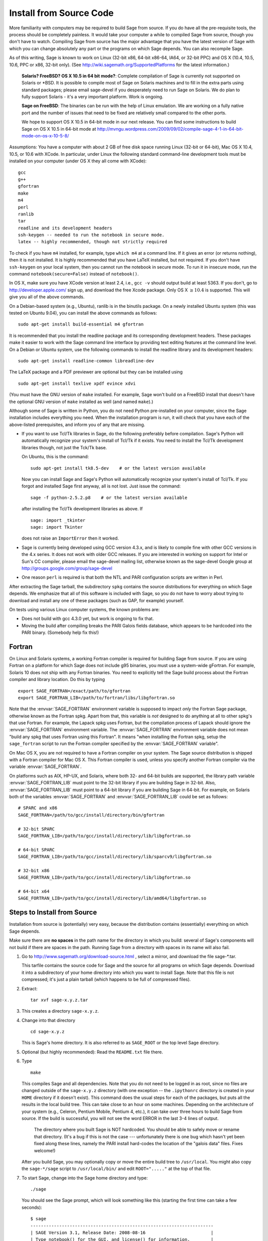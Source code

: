 
Install from Source Code
========================

More familiarity with computers may be required to build Sage from
source. If you do have all the pre-requisite tools, the process should
be completely painless. It would take your computer a while to
compiled Sage from source, though you don't have to watch. Compiling
Sage from source has the major advantage that you have the latest
version of Sage with which you can change absolutely any part
or the programs on which Sage depends. You can also recompile Sage.

As of this writing, Sage is known to work on Linux (32-bit x86, 64-bit
x86-64, IA64, or 32-bit PPC) and OS X (10.4, 10.5, 10.6, PPC or
x86, 32-bit only). (See http://wiki.sagemath.org/SupportedPlatforms
for the latest information.)

    **Solaris? FreeBSD? OS X 10.5 in 64 bit mode?**: Complete compilation
    of Sage is currently not supported on Solaris or \*BSD. It is
    possible to compile most of Sage on Solaris machines and to fill in
    the extra parts using standard packages; please email sage-devel if
    you desperately need to run Sage on Solaris. We do plan to fully
    support Solaris - it's a very important platform. Work is ongoing.

    **Sage on FreeBSD**: The binaries can be run with the help of Linux
    emulation. We are working on a fully native port and the number of
    issues that need to be fixed are relatively small compared to the
    other ports.

    We hope to support OS X 10.5 in 64-bit mode in our next
    release. You can find some instructions to build Sage on OS X 10.5
    in 64-bit mode at
    http://mvngu.wordpress.com/2009/09/02/compile-sage-4-1-in-64-bit-mode-on-os-x-10-5-8/


Assumptions: You have a computer with about 2 GB of free
disk space running Linux (32-bit or 64-bit), Mac OS X 10.4, 10.5, or
10.6 with XCode. In particular, under Linux the following standard
command-line development tools must be installed on your computer
(under OS X they all come with XCode):

::

       gcc
       g++
       gfortran
       make
       m4
       perl
       ranlib
       tar
       readline and its development headers
       ssh-keygen -- needed to run the notebook in secure mode.
       latex -- highly recommended, though not strictly required

To check if you have ``m4`` installed, for example, type ``which m4``
at a command line. If it gives an error (or returns nothing), then
it is not installed. It is highly recommended that you have LaTeX
installed, but not required. If you don't have ``ssh-keygen`` on your
local system, then you cannot run the notebook in secure mode. To
run it in insecure mode, run the command ``notebook(secure=False)``
instead of ``notebook()``.

In OS X, make sure you have XCode version at least 2.4, i.e., ``gcc -v``
should output build at least 5363. If you don't, go to
http://developer.apple.com/ sign up, and download the free Xcode
package. Only OS X :math:`$\geq 10.4$` is supported. This will give
you all of the above commands.

On a Debian-based system (e.g., Ubuntu), ranlib is in the binutils
package. On a newly installed Ubuntu system (this was tested on
Ubuntu 9.04), you can install the above commands as follows:

::

     sudo apt-get install build-essential m4 gfortran

It is recommended that you install the readline package and its
corresponding development headers. These packages make it easier to
work with the Sage command line interface by providing text editing
features at the command line level. On a Debian or Ubuntu system, use
the following commands to install the readline library and its
development headers:

::

    sudo apt-get install readline-common libreadline-dev

The LaTeX package and a PDF previewer are optional but they can be
installed using

::

    sudo apt-get install texlive xpdf evince xdvi

(You must have the GNU version of ``make`` installed.
For example, Sage won't build on a FreeBSD install that doesn't
have the optional GNU version of ``make`` installed as well
(and named ``make``).)

Although some of Sage is written in Python, you do not need Python
pre-installed on your computer, since the Sage installation
includes everything you need. When the installation program is run,
it will check that you have each of the above-listed prerequisites,
and inform you of any that are missing.

-  If you want to use Tcl/Tk libraries in Sage,
   do the following preferably before compilation.
   Sage's Python will automatically recognize your system's
   install of Tcl/Tk if it exists. You need to install the
   Tcl/Tk development libraries though, not just the Tck/Tk base.

   On Ubuntu, this is the command::

       sudo apt-get install tk8.5-dev    # or the latest version available

   Now you can install Sage and Sage's Python will automatically
   recognize your system's install of Tcl/Tk. If you forgot
   and installed Sage first anyway, all is not lost.
   Just issue the command::

       sage -f python-2.5.2.p8    # or the latest version available

   after installing the Tcl/Tk development libraries as above.
   If

   .. skip

   ::

       sage: import _tkinter
       sage: import Tkinter

   does not raise an ``ImportError`` then it worked.

-  Sage is currently being developed using GCC version 4.3.x, and
   is likely to compile fine with other GCC versions in the 4.x
   series. It does not work with older GCC releases. If you are
   interested in working on support for Intel or Sun's CC compiler,
   please email the sage-devel mailing list, otherwise known as the
   sage-devel Google group at
   http://groups.google.com/group/sage-devel

-  One reason ``perl`` is required is that both the NTL and PARI
   configuration scripts are written in Perl.



After extracting the Sage tarball, the subdirectory ``spkg`` contains
the source distributions for everything on which Sage depends. We
emphasize that all of this software is included with Sage, so you
do not have to worry about trying to download and install any one
of these packages (such as GAP, for example) yourself.

On tests using various Linux computer systems, the known problems
are:


-  Does not build with gcc 4.3.0 yet, but work is ongoing to fix
   that.

-  Moving the build after compiling breaks the PARI Galois fields
   database, which appears to be hardcoded into the PARI binary.
   (Somebody help fix this!)


Fortran
-------

On Linux and Solaris systems, a working Fortran compiler is required
for building Sage from source. If you are using Fortran on a platform
for which Sage does not include g95 binaries, you must use a
system-wide gFortran. For example, Solaris 10 does not ship with any
Fortran binaries. You need to explicitly tell the Sage build process
about the Fortran compiler and library location. Do this by typing ::

    export SAGE_FORTRAN=/exact/path/to/gfortran
    export SAGE_FORTRAN_LIB=/path/to/fortran/libs/libgfortran.so

Note that the :envvar:`SAGE_FORTRAN` environment variable is supposed to
impact *only* the Fortran Sage package, otherwise known as the Fortran
spkg. Apart from that, this variable is *not* designed to do anything
at all to other spkg's that use Fortran. For example, the Lapack spkg
uses Fortran, but the compilation process of Lapack should ignore the
:envvar:`SAGE_FORTRAN` environment variable. The :envvar:`SAGE_FORTRAN`
environment variable does not mean "build any spkg that uses Fortran
using this Fortran". It means "when installing the Fortran spkg, setup
the ``sage_fortran`` script to run the Fortran compiler specified by
the :envvar:`SAGE_FORTRAN` variable".

On Mac OS X, you are not required to have a Fortran compiler on your
system. The Sage source distribution is shipped with a Fortran
compiler for Mac OS X. This Fortran compiler is used, unless you
specify another Fortran compiler via the variable :envvar:`SAGE_FORTRAN`.

On platforms such as AIX, HP-UX, and Solaris, where both 32- and
64-bit builds are supported, the library path variable
:envvar:`SAGE_FORTRAN_LIB` must point to the 32-bit library if you are
building Sage in 32-bit. Also, :envvar:`SAGE_FORTRAN_LIB` must point to a
64-bit library if you are building Sage in 64-bit. For example, on
Solaris both of the variables :envvar:`SAGE_FORTRAN` and
:envvar:`SAGE_FORTRAN_LIB` could be set as follows::

    # SPARC and x86
    SAGE_FORTRAN=/path/to/gcc/install/directory/bin/gfortran

    # 32-bit SPARC
    SAGE_FORTRAN_LIB=/path/to/gcc/install/directory/lib/libgfortran.so

    # 64-bit SPARC
    SAGE_FORTRAN_LIB=/path/to/gcc/install/directory/lib/sparcv9/libgfortran.so

    # 32-bit x86
    SAGE_FORTRAN_LIB=/path/to/gcc/install/directory/lib/libgfortran.so

    # 64-bit x64
    SAGE_FORTRAN_LIB=/path/to/gcc/install/directory/lib/amd64/libgfortran.so


Steps to Install from Source
----------------------------

Installation from source is (potentially) very easy, because the
distribution contains (essentially) everything on which Sage
depends.

Make sure there are **no spaces** in the path name for the directory
in which you build: several of Sage's components will not build if
there are spaces in the path.  Running Sage from a directory with
spaces in its name will also fail.

#. Go to http://www.sagemath.org/download-source.html , select a mirror,
   and download the file sage-\*.tar.

   This tarfile contains the source code for Sage and the source for
   all programs on which Sage depends. Download it into a subdirectory
   of your home directory into which you want to install Sage. Note
   that this file is not compressed; it's just a plain tarball (which
   happens to be full of compressed files).

#. Extract:

   ::

             tar xvf sage-x.y.z.tar

#. This creates a directory ``sage-x.y.z``.

#. Change into that directory

   ::

             cd sage-x.y.z

   This is Sage's home directory. It is also referred to as
   ``SAGE_ROOT`` or the top level Sage directory.

#. Optional (but highly recommended): Read the ``README.txt`` file
   there.

#. Type

   ::

             make

   This compiles Sage and all dependencies. Note that you do not need
   to be logged in as root, since no files are changed outside of the
   ``sage-x.y.z`` directory (with one exception -- the ``.ipythonrc`` directory is created in
   your ``HOME`` directory if it doesn't exist).  This command does the usual steps for
   each of the packages, but puts all the results in the local build
   tree. This can take close to an hour on some machines. Depending on the
   architecture of your system (e.g., Celeron, Pentium Mobile, Pentium 4,
   etc.), it can take over three hours to build Sage from source.  If the
   build is successful, you will not see the word ERROR in the last 3-4 lines
   of output.

       The directory where you built Sage is NOT hardcoded. You should
       be able to safely move or rename that directory. (It's a bug if
       this is not the case --- unfortunately there is one
       bug which hasn't yet been fixed along these lines, namely the PARI
       install hard-codes the location of the "galois data" files. Fixes
       welcome!)


   After you build Sage, you may optionally copy or move the entire
   build tree to ``/usr/local``. You might also copy the ``sage-*/sage``
   script to ``/usr/local/bin/`` and edit ``ROOT="....."`` at the top of
   that file.

#. To start Sage, change into the Sage home directory and type:

   ::

             ./sage

   You should see the Sage prompt, which will look something like this
   (starting the first time can take a few seconds):

   ::

       $ sage
       ----------------------------------------------------------------------
       | SAGE Version 3.1, Release Date: 2008-08-16                         |
       | Type notebook() for the GUI, and license() for information.        |
       ----------------------------------------------------------------------
       sage:

   Just starting successfully tests that many of the components built
   correctly. If the above is not displayed (e.g., if you get a
   massive traceback), please report the problem, e.g., to
   http://groups.google.com/group/sage-support . Please include in
   your email the file ``install.log``. It would also be helpful to
   include the type of operating system you have and the version
   number (and date) of the copy of Sage you are using. (There are no
   formal requirements for bug reports - just send them; we appreciate
   everything.)

   After Sage starts, try a command:

   ::

       sage: 2 + 2
       4

   Try something more complicated, which uses the PARI C library:

   ::

       sage: factor(2005)
       5 * 401

   Try something simple that uses the Gap, Singular, Maxima and
   PARI/GP interfaces:

   ::

       sage: gap('2+2')
       4
       sage: gp('2+2')
       4
       sage: maxima('2+2')
       4
       sage: singular('2+2')
       4
       sage: pari('2+2')
       4

   (For those familiar with GAP: Sage automatically builds a GAP
   "workspace" during installation, so the response time from this GAP
   command is relatively fast. For those familiar with GP/PARI, the
   ``gp`` command creates an object in the GP interpreter, and the
   ``pari`` command creates an object directly in the PARI C-library.)

   Try running Gap, Singular or GP from Sage:

   .. skip

   ::

       sage: gap_console()
       GAP4, Version: 4.4.6 of 02-Sep-2005, x86_64-unknown-linux-gnu-gcc
       gap> 2+2;
       4
       [ctrl-d]

   .. skip

   ::

       sage: gp_console()
       ...
       [ctrl-d]

   .. skip

   ::

       sage: singular_console()
                            SINGULAR                             /  Development
        A Computer Algebra System for Polynomial Computations   /   version 3-0-1
                                                              0<
            by: G.-M. Greuel, G. Pfister, H. Schoenemann        \   October 2005
       FB Mathematik der Universitaet, D-67653 Kaiserslautern    \
       // ** executing /usr/local/sage/sage-0.8.2/bin/LIB/.singularrc
       [ctrl-d]
       > Auf Wiedersehen.
       sage:

#. Optional: Check the interfaces to any other software that
   you have available. Note that each interface calls its
   corresponding program by a particular name: Mathematica is invoked
   by calling ``math``, Maple by calling ``maple``, et cetera. The
   easiest way to change this name or perform other customizations is
   to create a redirection script in ``$SAGE_ROOT/local/bin``. Sage
   inserts this directory at the front of your PATH, so your script
   may need to use an absolute path to avoid calling itself; also,
   your script should use ``$*`` to pass along all of its arguments.
   For example, a ``maple`` script might look like:

   ::

       #!/bin/sh

       /etc/maple10.2/maple.tty $*

#. Optional: Different possibilities to make using Sage a little
   easier:


   -  Copy ``$SAGE_ROOT/sage`` to a location in your ``PATH``. If you do
      this, make sure you edit the line with the ``....``'s at the top of
      the ``sage`` script.

   -  For KDE users, create a bash script {sage} containing the lines

      ::

          #!/bin/bash
          konsole -T "sage" -e <SAGE_ROOT>/sage

      which you make executable (``chmod a+x sage``) and put it somewhere in
      your path. (Note that you have to change ``$SAGE_ROOT`` above!) You
      can also make a KDE desktop icon with this as the command (under
      the Application tab of the Properties of the icon, which you get my
      right clicking the mouse on the icon).

   -  For bash shell users, type ``echo $PATH`` and
      ``cp sage <your-path-dir>`` into one of these directories, or else
      add this ``bin`` directory to your ``PATH`` variable, e.g., if you use
      the bash shell, add the line

      ::

          PATH="<sage-home-dir>/bin":$PATH
          export PATH

      in your .bashrc file (if it exists; if not, make one). After doing
      this and logging out and in again, typing ``sage`` at a shell prompt
      should start Sage.

   - On Linux and OS X systems, you can make an alias to ``$SAGE_ROOT/sage``.
     For example, put something similar to the following line in your
     ``.bashrc`` file:

     ::

         alias 'sage'='/home/username/sage-3.1.2/sage'

     Having done so, quit your terminal emulator and restart it again.
     Now typing ``sage`` within your terminal emulator should start
     Sage.

#. Optional: Test the install by typing ``./sage -testall``. This
   runs most examples in the source code and makes sure that they run
   exactly as claimed. To test all examples, use
   ``./sage -testall -optional -long``; this will run examples that take
   a long time, and those that depend on optional packages and
   software, e.g., Mathematica or Magma. Some (optional) examples will
   likely fail because they assume that a database is installed.
   Alternatively, from within ``$SAGE_ROOT``, you can type
   ``make test`` to run all the standard test code.  This can take
   from 30 minutes to an hour or longer.

#. Optional: The directory ``spkg/build`` contains intermediate code
   that is used to build sage. Type ``make clean`` to delete it and a
   few other directories (e.g., ``spkg/archive`` and ``devel/old``). This
   is safe and will save you about 500 MB of disk space. You may wish to
   type this periodically.

#. Optional: Install optional Sage packages and databases. Type
   ``sage -optional`` to see a list or visit
   http://www.sagemath.org/packages/optional/, and
   ``sage -i <package name>`` to automatically download and install a
   given package.

#. Optional: Run the ``install_scripts`` command from within Sage to create
   gp, singular, gap, etc., scripts in your ``PATH``. Type
   ``install_scripts?`` in Sage for details.


Have fun! Discover some amazing conjectures!

Environment variables
---------------------

Sage uses several environment variables to control its build process.
Most users won't need to use any of these: the build process just
works on many platforms.  Building Sage involves building about 100
packages, each of which has its own compilation instructions.

Here are some of the more commonly used variables affecting the build
process:

- :envvar:`MAKE` - one common setting for this variable when building
  Sage is ``export MAKE='make -jNUM'`` to tell the "make" program to
  run NUM jobs in parallel when building individual packages.  (Not
  all packages support this, but the ones for which this could be
  problematic should automatically disable it.)

- :envvar:`SAGE_CHECK` - if this is set to "yes", then during the
  build process, run the test suite for each package which has one.

- :envvar:`SAGE_PARALLEL_SPKG_BUILD` - set this to "yes" to build
  multiple packages in parallel.  This only has an effect if
  :envvar:`MAKE` is also set to run several jobs in parallel.  As of
  this writing (June 2010), this is still in the experimental stages,
  but turning this on can greatly speed up the build process.

- :envvar:`SAGE64` - Set this to "yes" to build a 64-bit binary.  This
  is required if you want a 64-bit binary but the default for your
  platform is to build 32-bit binaries.  It adds the compiler flag
  -m64 when compiling programs.  The SAGE64 variable is mainly of use
  is on OS X (pre 10.6), Solaris and OpenSolaris, though it will add
  the -m64 on any operating system. If you are running version 10.6 of
  OS X on a 64-bit machine, then Sage will automatically build a
  64-bit binary, so this variable does not need setting.

- :envvar:`SAGE_FORTRAN` - see above, the "Fortran" section.

- :envvar:`SAGE_FORTRAN_LIB` - see above, the "Fortran" section.

- :envvar:`SAGE_DEBUG` - about half a dozen Sage packages use this
  variable.  If it is unset (the default) or set to "yes", then
  debugging is turned on.  If it is set to anything else, then
  debugging is turned off.

- :envvar:`SAGE_FAT_BINARY` - to prepare a binary distribution that
  will run on the widest range of target machines, set this variable
  to "yes" before building Sage::

      export SAGE_FAT_BINARY="yes"
      make
      ./sage -bdist x.y.z-fat

Variables to set if you're trying to build Sage with an unusual setup,
e.g., an unsupported machine or an unusual compiler:

- :envvar:`SAGE_PORT` - if you try to build Sage on a platform which
  is recognized as being unsupported (e.g., x86 Solaris, AIX, or
  HP-UX), or with a compiler which is unsupported (anything except
  gcc), you will see a message saying something like ::

        You are attempting to build Sage on IBM's AIX operating system,
        which is not a supported platform for Sage yet. Things may or
        may not work. If you would like to help port Sage to AIX,
        please join the sage-devel discussion list - see
        http://groups.google.com/group/sage-devel
        The Sage community would also appreciate any patches you submit.

        To get past this message, export the variable SAGE_PORT to
        something non-empty.

  If this is the situation, follow the directions: set
  :envvar:`SAGE_PORT` to something non-empty (and expect to run into
  problems).

- :envvar:`SAGE_USE_OLD_GCC` - the Sage build process requires version
  4.0.1 of gcc.  If the most recent version of gcc is 3.4.x and you
  want to try building anyway, then set :envvar:`SAGE_USE_OLD_GCC` to
  something nonempty. Expect the build to fail in this case: Sage is
  only guaranteed to build using gcc 4.0.1 or later, so if you insist
  on working with gcc 3.4.x, you will have to modify some source code
  to get things to work.

- :envvar:`CFLAG64` - default value "-m64".  If Sage detects that it
  should build a 64-bit binary, then it uses this flag when compiling
  C code.  Modify it if necessary for your system and C compiler.
  This should not be necessary on most systems -- this flag will
  typically be set automatically, based on the setting of
  :envvar:`SAGE64`, for example.

Environment variables dealing with specific Sage packages:

- :envvar:`SAGE_ATLAS_LIB` - if you have an installation of ATLAS on
  your system and you want Sage to use it instead of building and
  installing its own version of ATLAS, set this variable to be the
  parent directory of your ATLAS installation: it should have a
  subdirectory :file:`lib` containing the files :file:`libatlas.so`,
  :file:`liblapack.so`, :file:`libcblas.so`, and
  :file:`libf77blas.so`, and it should have a subdirectory
  :file:`include/atlas/` containing header files.

- :envvar:`SAGE_MATPLOTLIB_GUI` - set this to anything nonempty except
  "no", and Sage will attempt to build the graphical backend when it
  builds the matplotlib package.

- :envvar:`INCLUDE_MPFR_PATCH` - This is used to add a patch to MPFR
  to bypass a bug in the memset function affecting sun4v machines with
  versions of Solaris earlier than Solaris 10 update 8
  (10/09). Earlier versions of Solaris 10 can be patched by applying
  Sun patch 142542-01.  Recognized values are:

  - ``INCLUDE_MPFR_PATCH=0`` - never include the patch - useful if you
    know all sun4v machines Sage will be used are running Solaris
    10 update 8 or later, or have been patched with Sun patch
    142542-01.

  - ``INCLUDE_MPFR_PATCH=1`` - always include the patch, so the binary
    will work on a sun4v machine, even if created on an older sun4u
    machine.

  If this variable is unset, include the patch on sun4v machines only.

- :envvar:`SAGE_BINARY_BUILD` - used by the pil package.  If set to
  "yes", then force Sage to use the versions of libjpeg, libtiff and
  libpng from :file:`$SAGE_ROOT/local/lib`.  Otherwise, allow the use
  of the system's versions of these libraries.

- :envvar:`SAGE_PIL_NOTK` - used by the pil package.  If set to "yes",
  then disable building TK.  If this is not set, then this should be
  dealt with automatically: Sage tries to build the pil package with
  TK support enabled, but if it runs into problems, it tries building
  again with TK disabled.  So only use this variable to force TK to be
  disabled.  (Building the pil package is pretty fast -- less than a
  minute on many systems -- so allowing it to build twice is not a
  serious issue.)

Some standard environment variables which you should probably **not**
set:

- :envvar:`CC` - while some programs allow you to use this to specify
  your C compiler, the Sage packages do **not** all recognize this.
  In fact, setting this variable for building Sage is likely to cause
  the build process to fail.

- :envvar:`CXX` - similarly, this will set the C++ complier for some
  Sage packages, and similarly, using it is likely quite risky.

- :envvar:`CFLAGS`, :envvar:`CXXFLAGS` - the flags for the C compiler
  and the C++ compiler, respectively.  The same comments apply to
  these: setting them may cause problems, because they are not
  universally respected among the Sage packages.

Sage uses the following environment variables when it runs:

- :envvar:`DOT_SAGE` - this is the directory, to which the user has
  read and write access, where Sage stores a number of files.  The
  default location is ``~/.sage/``, but you can change that by setting
  this variable.

- :envvar:`SAGE_STARTUP_FILE` - a file including commands to be
  executed every time Sage starts.  The default value is
  ``$DOT_SAGE/init.sage``.

- :envvar:`SAGE_SERVER` - if you want to install a Sage package using
  ``sage -i PKG_NAME``, Sage downloads the file from the web, using
  the address ``http://www.sagemath.org/`` by default, or the address
  given by :envvar:`SAGE_SERVER` if it is set.  If you wish to set up
  your own server, then note that Sage will search the directories
  ``SAGE_SERVER/packages/standard/``,
  ``SAGE_SERVER/packages/optional/``,
  ``SAGE_SERVER/packages/experimental/``, and
  ``SAGE_SERVER/packages/archive/`` for packages.  See the script
  :file:`$SAGE_ROOT/local/bin/sage-download_package` for the
  implementation.

- :envvar:`SAGE_PATH` - a colon-separated list of directories which
  Sage searches when trying to locate Python libraries.

- :envvar:`SAGE_BROWSER` - on most platforms, Sage will detect the
  command to run a web browser, but if this doesn't seem to work on
  your machine, set this variable to the appropriate command.

- :envvar:`SAGE_ORIG_LD_LIBRARY_PATH_SET` - set this to something
  nonempty to force Sage to set the :envvar:`LD_LIBRARY_PATH` before
  executing system commands.

- :envvar:`SAGE_ORIG_DYLD_LIBRARY_PATH_SET` - similar, but only used
  on Mac OS X to set the :envvar:`DYLD_LIBRARY_PATH`.

- :envvar:`SAGE_CBLAS` - used in the file
  :file:`SAGE_ROOT/devel/sage/sage/misc/cython.py`.  Set this to the
  base name of the BLAS library file on your system if you want to
  override the default setting.  That is, if the relevant file is
  called :file:`libcblas_new.so` or :file:`libcblas_new.dylib`, then
  set this to "cblas_new".

Variables dealing with doctesting:

- :envvar:`SAGE_TESTDIR` - a temporary directory used during Sage's
  doctesting.  The default is to use the directory ``$DOT_SAGE/tmp``,
  but you can override that by setting this variable.

- :envvar:`SAGE_TIMEOUT` - used for Sage's doctesting: the number of
  seconds to allow a doctest before timing it out.  If this isn't set,
  the default is 360 seconds (6 minutes).

- :envvar:`SAGE_TIMEOUT_LONG` - used for Sage's doctesting: the number
  of seconds to allow a doctest before timing it out, if tests are run
  using ``sage -t --long``.  If this isn't set, the default is 1800
  seconds (30 minutes).

- :envvar:`SAGE_PICKLE_JAR` - if you want to update the the standard
  pickle jar, set this to something nonempty and run the doctest
  suite.  See the documentation for the functions :func:`picklejar`
  and :func:`unpickle_all` in
  :file:`SAGE_ROOT/devel/sage/sage/structure/sage_object.pyx`, online
  `here (picklejar)
  <http://sagemath.org/doc/reference/sage/structure/sage_object.html#sage.structure.sage_object.picklejar>`_
  and `here (unpickle_all)
  <http://sagemath.org/doc/reference/sage/structure/sage_object.html#sage.structure.sage_object.unpickle_all>`_.

..
  THIS INDENTED BLOCK IS A COMMENT.  FIX IT ONCE WE UNDERSTAND
  THESE VARIABLES.

  Variables dealing with valgrind and friends:

  - :envvar:`SAGE_TIMEOUT_VALGRIND` - used for Sage's doctesting: the
    number of seconds to allow a doctest before timing it out, if tests
    are run using ``??``.  If this isn't set, the default is 1024*1024
    seconds.

  - :envvar:`SAGE_VALGRIND` - ?

  - :envvar:`SAGE_MEMCHECK_FLAGS`, :envvar:`SAGE_MASSIF_FLAGS`,
    :envvar:`SAGE_CACHEGRIND_FLAGS`, :envvar:`SAGE_OMEGA_FLAGS` - flags
    used when using valgrind and one of the tools "memcheck", "massif",
    "cachegrind", or "omega"

Installation in a Multiuser Environment
---------------------------------------

This section addresses the question of how a system administrator
can install a single copy of Sage in a multi-user computer
network.

System-wide install
~~~~~~~~~~~~~~~~~~~

This is a compilation of posts to the Sage support list (in
particular those of Luis Finotti).


#. Unpack the current Sage tarball (we shall assume it is
   ``sage-2.5.2.tar``) at, e.g., ``/usr/local/`` and compile it as root.
   Assuming you are in a root shell and the tarball is in your current
   directory, type:

   ::

       cp sage-2.5.2.tar /usr/local
       cd /usr/local
       tar xvf sage-2.5.2.tar
       cd sage-2.5.2/
       make

    (Comment: It's better to build in place.  It's a bug if anything goes
    wrong when relocating the entire tarball -- unfortunately there
    is one bug I haven't fixed along these lines, namely the
    PARI install hard-codes the location of the "galois data" files.
    (Fixes welcome!))

#. Make sure to modify the line with the ``.....``"'s at the top of the
   ``sage`` script. In other words, edit ``SAGE_ROOT="....."`` to say
   ``SAGE_ROOT="/usr/local/sage-2.5.2"``.

#. There are some initial files that have to be created during the
   first run of Sage. Try starting up Sage once as root (or, to be
   more thorough, try ``make test`` as root to run all the standard test
   code). You can stop the tests by pressing ``ctrl-z`` followed by
   typing ``kill %1`` (assuming you had no other jobs in the
   background of that shell).

#. Make a copy of the ``sage`` script in ``/usr/local/bin``:

   ::

       cp /usr/local/sage-2.5.2/sage /usr/local/bin/

   You make a copy instead of a symlink, since upgrading with
   ``sage -upgrade`` overwrites ``/usr/local/sage-2.5.2/sage``, hence
   deleting the ``ROOT=...`` part of that file.

   Make sure that all files in ``/usr/local/sage-2.5.2`` are readable by
   all:

   ::

       chmod a+rX -R /usr/local/sage-2.5.2


Special Notes
-------------


-  (Found by Dorian Raymer) Sage will not build if you have only
   bison++. You should uninstall bison++ and install bison.

-  (Found by Peter Jipsen) If you get an error like

   ::

       ImportError: /home/jipsen/Desktop/sage-1.3.3.1/local/lib/libpari-gmp.so.2:
            cannot restore segment prot after reloc:
       Permission denied

   then your SELinux configuration is preventing Sage from launching. To
   rectify this issue, you can either change the default security
   context for Sage (??) or disable SELinux altogether by setting the
   line ``SELINUX=disabled`` in your ``/etc/sysconfig/selinux`` file.

- To make SageTeX available to your users, see the instructions for
  :ref:`installation in a multiuser environment
  <sagetex_installation_multiuser>`.
